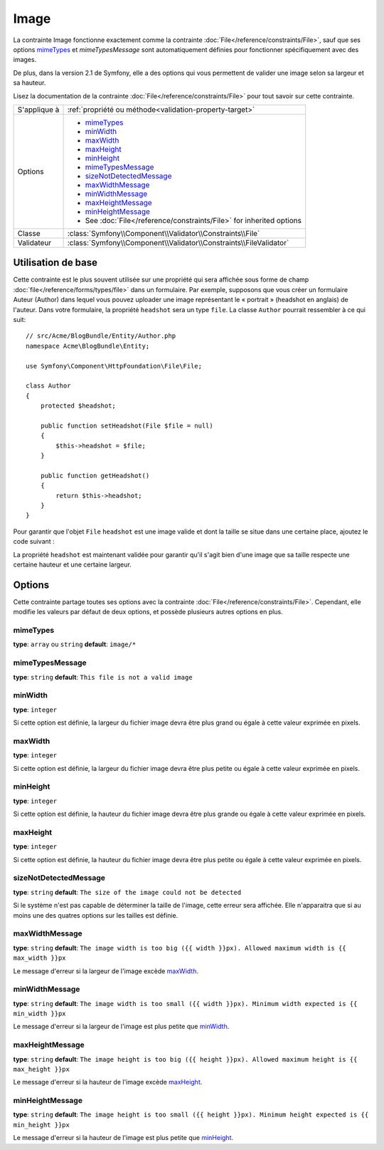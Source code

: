 Image
=====

La contrainte Image fonctionne exactement comme la contrainte :doc:`File</reference/constraints/File>`,
sauf que ses options `mimeTypes`_ et `mimeTypesMessage` sont automatiquement définies
pour fonctionner spécifiquement avec des images.

De plus, dans la version 2.1 de Symfony, elle a des options qui vous permettent
de valider une image selon sa largeur et sa hauteur.

Lisez la documentation de la contrainte :doc:`File</reference/constraints/File>`
pour tout savoir sur cette contrainte.

+----------------+----------------------------------------------------------------------+
| S'applique à   | :ref:`propriété ou méthode<validation-property-target>`              |
+----------------+----------------------------------------------------------------------+
| Options        | - `mimeTypes`_                                                       |
|                | - `minWidth`_                                                        |
|                | - `maxWidth`_                                                        |
|                | - `maxHeight`_                                                       |
|                | - `minHeight`_                                                       |
|                | - `mimeTypesMessage`_                                                |
|                | - `sizeNotDetectedMessage`_                                          |
|                | - `maxWidthMessage`_                                                 |
|                | - `minWidthMessage`_                                                 |
|                | - `maxHeightMessage`_                                                |
|                | - `minHeightMessage`_                                                |
|                | - See :doc:`File</reference/constraints/File>` for inherited options |
+----------------+----------------------------------------------------------------------+
| Classe         | :class:`Symfony\\Component\\Validator\\Constraints\\File`            |
+----------------+----------------------------------------------------------------------+
| Validateur     | :class:`Symfony\\Component\\Validator\\Constraints\\FileValidator`   |
+----------------+----------------------------------------------------------------------+

Utilisation de base
-------------------

Cette contrainte est le plus souvent utilisée sur une propriété qui sera affichée
sous forme de champ :doc:`file</reference/forms/types/file>` dans un formulaire.
Par exemple, supposons que vous créer un formulaire Auteur (Author) dans lequel
vous pouvez uploader une image représentant le « portrait » (headshot en anglais)
de l'auteur. Dans votre formulaire, la propriété ``headshot`` sera un type ``file``.
La classe ``Author`` pourrait ressembler à ce qui suit::

    // src/Acme/BlogBundle/Entity/Author.php
    namespace Acme\BlogBundle\Entity;

    use Symfony\Component\HttpFoundation\File\File;

    class Author
    {
        protected $headshot;

        public function setHeadshot(File $file = null)
        {
            $this->headshot = $file;
        }

        public function getHeadshot()
        {
            return $this->headshot;
        }
    }

Pour garantir que l'objet ``File`` ``headshot`` est une image valide et dont la
taille se situe dans une certaine place, ajoutez le code suivant :

.. configuration-block::

    .. code-block:: yaml

        # src/Acme/BlogBundle/Resources/config/validation.yml
        Acme\BlogBundle\Entity\Author
            properties:
                headshot:
                    - Image:
                        minWidth: 200
                        maxWidth: 400
                        minHeight: 200
                        maxHeight: 400
                        

    .. code-block:: php-annotations

        // src/Acme/BlogBundle/Entity/Author.php
        use Symfony\Component\Validator\Constraints as Assert;

        class Author
        {
            /**
             * @Assert\File(
             *     minWidth = 200,
             *     maxWidth = 400,
             *     minHeight = 200,
             *     maxHeight = 400,
             * )
             */
            protected $headshot;
        }

    .. code-block:: xml

        <!-- src/Acme/BlogBundle/Resources/config/validation.xml -->
        <class name="Acme\BlogBundle\Entity\Author">
            <property name="headshot">
                <constraint name="File">
                    <option name="minWidth">200</option>
                    <option name="maxWidth">400</option>
                    <option name="minHeight">200</option>
                    <option name="maxHeight">400</option>
                </constraint>
            </property>
        </class>

    .. code-block:: php

        // src/Acme/BlogBundle/Entity/Author.php
        // ...

        use Symfony\Component\Validator\Mapping\ClassMetadata;
        use Symfony\Component\Validator\Constraints\File;

        class Author
        {
            // ...

            public static function loadValidatorMetadata(ClassMetadata $metadata)
            {
                $metadata->addPropertyConstraint('headshot', new File(array(
                    'minWidth' => 200,
                    'maxWidth' => 400,
                    'minHeight' => 200,
                    'maxHeight' => 400,
                )));
            }
        }

La propriété ``headshot`` est maintenant validée pour garantir qu'il s'agit bien
d'une image que sa taille respecte une certaine hauteur et une certaine largeur.

Options
-------

Cette contrainte partage toutes ses options avec la contrainte :doc:`File</reference/constraints/File>`.
Cependant, elle modifie les valeurs par défaut de deux options, et possède plusieurs
autres options en plus.

mimeTypes
~~~~~~~~~

**type**: ``array`` ou ``string`` **default**: ``image/*``

mimeTypesMessage
~~~~~~~~~~~~~~~~

**type**: ``string`` **default**: ``This file is not a valid image``

.. versionadded:: 2.1
    Toutes les options min/max width/height sont une nouveauté de la version 2.1 de Symfony.

minWidth
~~~~~~~~

**type**: ``integer``

Si cette option est définie, la largeur du fichier image devra être plus grand ou
égale à cette valeur exprimée en pixels.

maxWidth
~~~~~~~~

**type**: ``integer``

Si cette option est définie, la largeur du fichier image devra être plus petite ou
égale à cette valeur exprimée en pixels.

minHeight
~~~~~~~~~

**type**: ``integer``

Si cette option est définie, la hauteur du fichier image devra être plus grande ou
égale à cette valeur exprimée en pixels.

maxHeight
~~~~~~~~~

**type**: ``integer``

Si cette option est définie, la hauteur du fichier image devra être plus petite ou
égale à cette valeur exprimée en pixels.

sizeNotDetectedMessage
~~~~~~~~~~~~~~~~~~~~~~

**type**: ``string`` **default**: ``The size of the image could not be detected``

Si le système n'est pas capable de déterminer la taille de l'image, cette erreur
sera affichée. Elle n'apparaitra que si au moins une des quatres options sur les tailles
est définie.

maxWidthMessage
~~~~~~~~~~~~~~~

**type**: ``string`` **default**: ``The image width is too big ({{ width }}px). Allowed maximum width is {{ max_width }}px``

Le message d'erreur si la largeur de l'image excède `maxWidth`_.

minWidthMessage
~~~~~~~~~~~~~~~

**type**: ``string`` **default**: ``The image width is too small ({{ width }}px). Minimum width expected is {{ min_width }}px``

Le message d'erreur si la largeur de l'image est plus petite que `minWidth`_.

maxHeightMessage
~~~~~~~~~~~~~~~~

**type**: ``string`` **default**: ``The image height is too big ({{ height }}px). Allowed maximum height is {{ max_height }}px``

Le message d'erreur si la hauteur de l'image excède `maxHeight`_.

minHeightMessage
~~~~~~~~~~~~~~~~

**type**: ``string`` **default**: ``The image height is too small ({{ height }}px). Minimum height expected is {{ min_height }}px``

Le message d'erreur si la hauteur de l'image est plus petite que `minHeight`_.